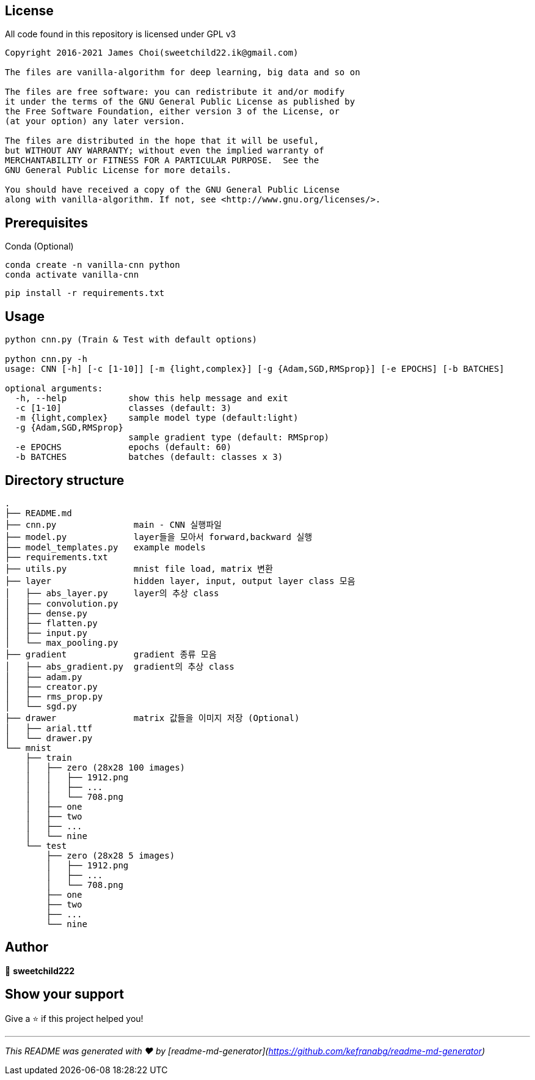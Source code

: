 == License

All code found in this repository is licensed under GPL v3

[source]
----
Copyright 2016-2021 James Choi(sweetchild22.ik@gmail.com)

The files are vanilla-algorithm for deep learning, big data and so on

The files are free software: you can redistribute it and/or modify
it under the terms of the GNU General Public License as published by
the Free Software Foundation, either version 3 of the License, or
(at your option) any later version.

The files are distributed in the hope that it will be useful,
but WITHOUT ANY WARRANTY; without even the implied warranty of
MERCHANTABILITY or FITNESS FOR A PARTICULAR PURPOSE.  See the
GNU General Public License for more details.

You should have received a copy of the GNU General Public License
along with vanilla-algorithm. If not, see <http://www.gnu.org/licenses/>.
----

## Prerequisites
Conda (Optional)

```sh
conda create -n vanilla-cnn python
conda activate vanilla-cnn
```

```sh
pip install -r requirements.txt
```

## Usage

```sh
python cnn.py (Train & Test with default options)

python cnn.py -h
usage: CNN [-h] [-c [1-10]] [-m {light,complex}] [-g {Adam,SGD,RMSprop}] [-e EPOCHS] [-b BATCHES]

optional arguments:
  -h, --help            show this help message and exit
  -c [1-10]             classes (default: 3)
  -m {light,complex}    sample model type (default:light)
  -g {Adam,SGD,RMSprop}
                        sample gradient type (default: RMSprop)
  -e EPOCHS             epochs (default: 60)
  -b BATCHES            batches (default: classes x 3)
```

## Directory structure

```
.
├── README.md
├── cnn.py               main - CNN 실행파일
├── model.py             layer들을 모아서 forward,backward 실행
├── model_templates.py   example models
├── requirements.txt
├── utils.py             mnist file load, matrix 변환
├── layer                hidden layer, input, output layer class 모음
│   ├── abs_layer.py     layer의 추상 class
│   ├── convolution.py
│   ├── dense.py
│   ├── flatten.py
│   ├── input.py
│   └── max_pooling.py
├── gradient             gradient 종류 모음
│   ├── abs_gradient.py  gradient의 추상 class
│   ├── adam.py
│   ├── creator.py
│   ├── rms_prop.py
│   └── sgd.py
├── drawer               matrix 값들을 이미지 저장 (Optional)
│   ├── arial.ttf
│   └── drawer.py
└── mnist
    ├── train
    │   ├── zero (28x28 100 images)
    │   │   ├── 1912.png
    │   │   ├── ...
    │   │   └── 708.png
    │   ├── one
    │   ├── two
    │   ├── ...
    │   └── nine
    └── test
        ├── zero (28x28 5 images)
        │   ├── 1912.png
        │   ├── ...
        │   └── 708.png
        ├── one
        ├── two
        ├── ...
        └── nine
```

## Author

👤 **sweetchild222**


## Show your support

Give a ⭐️ if this project helped you!

***
_This README was generated with ❤️ by [readme-md-generator](https://github.com/kefranabg/readme-md-generator)_